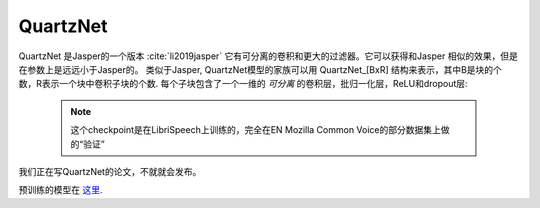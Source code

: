 QuartzNet
---------

QuartzNet 是Jasper的一个版本 :cite:`li2019jasper` 它有可分离的卷积和更大的过滤器。它可以获得和Jasper
相似的效果，但是在参数上是远远小于Jasper的。
类似于Jasper, QuartzNet模型的家族可以用 QuartzNet_[BxR] 结构来表示，其中B是块的个数，R表示一个块中卷积子块的个数. 每个子块包含了一个一维的 *可分离* 的卷积层，批归一化层，ReLU和dropout层:

    .. image:: quartz_vertical.png
        :align: center
        :alt: quartznet model
   
    .. note:: 这个checkpoint是在LibriSpeech上训练的，完全在EN Mozilla Common Voice的部分数据集上做的“验证”

我们正在写QuartzNet的论文，不就就会发布。

预训练的模型在 `这里 <https://ngc.nvidia.com/catalog/models/nvidia:quartznet15x5>`_.
